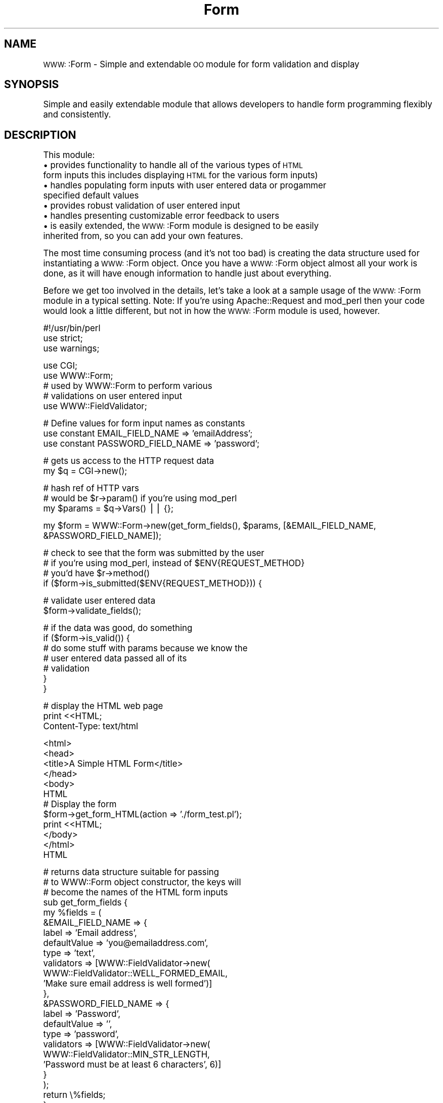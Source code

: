 .\" Automatically generated by Pod::Man version 1.02
.\" Thu Apr 17 23:16:47 2003
.\"
.\" Standard preamble:
.\" ======================================================================
.de Sh \" Subsection heading
.br
.if t .Sp
.ne 5
.PP
\fB\\$1\fR
.PP
..
.de Sp \" Vertical space (when we can't use .PP)
.if t .sp .5v
.if n .sp
..
.de Ip \" List item
.br
.ie \\n(.$>=3 .ne \\$3
.el .ne 3
.IP "\\$1" \\$2
..
.de Vb \" Begin verbatim text
.ft CW
.nf
.ne \\$1
..
.de Ve \" End verbatim text
.ft R

.fi
..
.\" Set up some character translations and predefined strings.  \*(-- will
.\" give an unbreakable dash, \*(PI will give pi, \*(L" will give a left
.\" double quote, and \*(R" will give a right double quote.  | will give a
.\" real vertical bar.  \*(C+ will give a nicer C++.  Capital omega is used
.\" to do unbreakable dashes and therefore won't be available.  \*(C` and
.\" \*(C' expand to `' in nroff, nothing in troff, for use with C<>
.tr \(*W-|\(bv\*(Tr
.ds C+ C\v'-.1v'\h'-1p'\s-2+\h'-1p'+\s0\v'.1v'\h'-1p'
.ie n \{\
.    ds -- \(*W-
.    ds PI pi
.    if (\n(.H=4u)&(1m=24u) .ds -- \(*W\h'-12u'\(*W\h'-12u'-\" diablo 10 pitch
.    if (\n(.H=4u)&(1m=20u) .ds -- \(*W\h'-12u'\(*W\h'-8u'-\"  diablo 12 pitch
.    ds L" ""
.    ds R" ""
.    ds C` `
.    ds C' '
'br\}
.el\{\
.    ds -- \|\(em\|
.    ds PI \(*p
.    ds L" ``
.    ds R" ''
'br\}
.\"
.\" If the F register is turned on, we'll generate index entries on stderr
.\" for titles (.TH), headers (.SH), subsections (.Sh), items (.Ip), and
.\" index entries marked with X<> in POD.  Of course, you'll have to process
.\" the output yourself in some meaningful fashion.
.if \nF \{\
.    de IX
.    tm Index:\\$1\t\\n%\t"\\$2"
.    .
.    nr % 0
.    rr F
.\}
.\"
.\" For nroff, turn off justification.  Always turn off hyphenation; it
.\" makes way too many mistakes in technical documents.
.hy 0
.if n .na
.\"
.\" Accent mark definitions (@(#)ms.acc 1.5 88/02/08 SMI; from UCB 4.2).
.\" Fear.  Run.  Save yourself.  No user-serviceable parts.
.bd B 3
.    \" fudge factors for nroff and troff
.if n \{\
.    ds #H 0
.    ds #V .8m
.    ds #F .3m
.    ds #[ \f1
.    ds #] \fP
.\}
.if t \{\
.    ds #H ((1u-(\\\\n(.fu%2u))*.13m)
.    ds #V .6m
.    ds #F 0
.    ds #[ \&
.    ds #] \&
.\}
.    \" simple accents for nroff and troff
.if n \{\
.    ds ' \&
.    ds ` \&
.    ds ^ \&
.    ds , \&
.    ds ~ ~
.    ds /
.\}
.if t \{\
.    ds ' \\k:\h'-(\\n(.wu*8/10-\*(#H)'\'\h"|\\n:u"
.    ds ` \\k:\h'-(\\n(.wu*8/10-\*(#H)'\`\h'|\\n:u'
.    ds ^ \\k:\h'-(\\n(.wu*10/11-\*(#H)'^\h'|\\n:u'
.    ds , \\k:\h'-(\\n(.wu*8/10)',\h'|\\n:u'
.    ds ~ \\k:\h'-(\\n(.wu-\*(#H-.1m)'~\h'|\\n:u'
.    ds / \\k:\h'-(\\n(.wu*8/10-\*(#H)'\z\(sl\h'|\\n:u'
.\}
.    \" troff and (daisy-wheel) nroff accents
.ds : \\k:\h'-(\\n(.wu*8/10-\*(#H+.1m+\*(#F)'\v'-\*(#V'\z.\h'.2m+\*(#F'.\h'|\\n:u'\v'\*(#V'
.ds 8 \h'\*(#H'\(*b\h'-\*(#H'
.ds o \\k:\h'-(\\n(.wu+\w'\(de'u-\*(#H)/2u'\v'-.3n'\*(#[\z\(de\v'.3n'\h'|\\n:u'\*(#]
.ds d- \h'\*(#H'\(pd\h'-\w'~'u'\v'-.25m'\f2\(hy\fP\v'.25m'\h'-\*(#H'
.ds D- D\\k:\h'-\w'D'u'\v'-.11m'\z\(hy\v'.11m'\h'|\\n:u'
.ds th \*(#[\v'.3m'\s+1I\s-1\v'-.3m'\h'-(\w'I'u*2/3)'\s-1o\s+1\*(#]
.ds Th \*(#[\s+2I\s-2\h'-\w'I'u*3/5'\v'-.3m'o\v'.3m'\*(#]
.ds ae a\h'-(\w'a'u*4/10)'e
.ds Ae A\h'-(\w'A'u*4/10)'E
.    \" corrections for vroff
.if v .ds ~ \\k:\h'-(\\n(.wu*9/10-\*(#H)'\s-2\u~\d\s+2\h'|\\n:u'
.if v .ds ^ \\k:\h'-(\\n(.wu*10/11-\*(#H)'\v'-.4m'^\v'.4m'\h'|\\n:u'
.    \" for low resolution devices (crt and lpr)
.if \n(.H>23 .if \n(.V>19 \
\{\
.    ds : e
.    ds 8 ss
.    ds o a
.    ds d- d\h'-1'\(ga
.    ds D- D\h'-1'\(hy
.    ds th \o'bp'
.    ds Th \o'LP'
.    ds ae ae
.    ds Ae AE
.\}
.rm #[ #] #H #V #F C
.\" ======================================================================
.\"
.IX Title "Form 3"
.TH Form 3 "perl v5.6.0" "2003-04-17" "User Contributed Perl Documentation"
.UC
.SH "NAME"
\&\s-1WWW:\s0:Form \- Simple and extendable \s-1OO\s0 module for form validation and display
.SH "SYNOPSIS"
.IX Header "SYNOPSIS"
Simple and easily extendable module that allows developers to handle form
programming flexibly and consistently.
.SH "DESCRIPTION"
.IX Header "DESCRIPTION"
This module:
.Ip "\(bu provides functionality to handle all of the various types of \s-1HTML\s0 form inputs this includes displaying \s-1HTML\s0 for the various form inputs)" 4
.IX Item "provides functionality to handle all of the various types of HTML form inputs this includes displaying HTML for the various form inputs)"
.Ip "\(bu handles populating form inputs with user entered data or progammer specified default values" 4
.IX Item "handles populating form inputs with user entered data or progammer specified default values"
.Ip "\(bu provides robust validation of user entered input" 4
.IX Item "provides robust validation of user entered input"
.Ip "\(bu handles presenting customizable error feedback to users" 4
.IX Item "handles presenting customizable error feedback to users"
.Ip "\(bu is easily extended, the \s-1WWW:\s0:Form module is designed to be easily inherited from, so you can add your own features." 4
.IX Item "is easily extended, the WWW::Form module is designed to be easily inherited from, so you can add your own features."
.PP
The most time consuming process (and it's not too bad) is creating the data
structure used for instantiating a \s-1WWW:\s0:Form object.  Once you have a \s-1WWW:\s0:Form object
almost all your work is done, as it will have enough information to handle
just about everything.
.PP
Before we get too involved in the details, let's take a look at a sample
usage of the \s-1WWW:\s0:Form module in a typical setting. Note: If you're using
Apache::Request and mod_perl then your code would look a little different,
but not in how the \s-1WWW:\s0:Form module is used, however.
.PP
.Vb 3
\&    #!/usr/bin/perl
\&    use strict;
\&    use warnings;
.Ve
.Vb 5
\&    use CGI;
\&    use WWW::Form;
\&    # used by WWW::Form to perform various
\&    # validations on user entered input
\&    use WWW::FieldValidator;
.Ve
.Vb 3
\&    # Define values for form input names as constants
\&    use constant EMAIL_FIELD_NAME => 'emailAddress';
\&    use constant PASSWORD_FIELD_NAME => 'password';
.Ve
.Vb 2
\&    # gets us access to the HTTP request data
\&    my $q = CGI->new();
.Ve
.Vb 3
\&    # hash ref of HTTP vars
\&    # would be $r->param() if you're using mod_perl
\&    my $params = $q->Vars() || {};
.Ve
.Vb 1
\&    my $form = WWW::Form->new(get_form_fields(), $params, [&EMAIL_FIELD_NAME, &PASSWORD_FIELD_NAME]);
.Ve
.Vb 4
\&    # check to see that the form was submitted by the user
\&    # if you're using mod_perl, instead of $ENV{REQUEST_METHOD}
\&    # you'd have $r->method()
\&    if ($form->is_submitted($ENV{REQUEST_METHOD})) {
.Ve
.Vb 2
\&        # validate user entered data
\&        $form->validate_fields();
.Ve
.Vb 7
\&        # if the data was good, do something
\&        if ($form->is_valid()) {
\&            # do some stuff with params because we know the
\&            # user entered data passed all of its
\&            # validation
\&        }
\&    }
.Ve
.Vb 3
\&    # display the HTML web page
\&    print <<HTML;
\&    Content-Type: text/html
.Ve
.Vb 12
\&    <html>
\&    <head>
\&    <title>A Simple HTML Form</title>
\&    </head>
\&    <body>
\&    HTML
\&        # Display the form
\&        $form->get_form_HTML(action => './form_test.pl');
\&    print <<HTML;
\&    </body>
\&    </html>
\&    HTML
.Ve
.Vb 24
\&    # returns data structure suitable for passing
\&    # to WWW::Form object constructor, the keys will
\&    # become the names of the HTML form inputs
\&    sub get_form_fields {
\&        my %fields = (
\&            &EMAIL_FIELD_NAME => {
\&                label        => 'Email address',
\&                defaultValue => 'you@emailaddress.com',
\&                type         => 'text',
\&                validators   => [WWW::FieldValidator->new(
\&                                    WWW::FieldValidator::WELL_FORMED_EMAIL,
\&                                    'Make sure email address is well formed')]
\&            },
\&            &PASSWORD_FIELD_NAME => {
\&                label        => 'Password',
\&                defaultValue => '',
\&                type         => 'password',
\&                validators   => [WWW::FieldValidator->new(
\&                                    WWW::FieldValidator::MIN_STR_LENGTH,
\&                                    'Password must be at least 6 characters', 6)]
\&            }
\&        );
\&        return \e%fields;
\&    }
.Ve
.Sh "Instantiating A \s-1WWW:\s0:Form Object"
.IX Subsection "Instantiating A WWW::Form Object"
As I said, instantiating a form object is the trickiest part.  The \s-1WWW:\s0:Form constructor
takes three parameters.  The first parameter called \f(CW$fieldsData\fR, is a hash
reference that describes how the form should be built.  \f(CW$fieldsData\fR should be keyed
with values that are suitable for using as the value of the form inputs' name
\&\s-1HTML\s0 attributes.  That is, if you call a key of your \f(CW$fieldsData\fR hash 'full_name', then you
will have some type of form input whose name attribute will have the value 'full_name'.
The values of the \f(CW$fieldsData\fR keys (i.e., \f(CW$fieldsData\fR->{$fieldName}) should also
be hash references.  This hash reference will be used to tell the \s-1WWW:\s0:Form module
about your form input.  All of these hash references will be structured similarly,
however, there are a couple of variations to accommodate the various types
of form inputs.  The basic structure is as follows:
.PP
.Vb 8
\& {
\&   label => 'Your name', # UI presentable value that will label the form input
\&   defaultValue => 'Homer Simpson', # if set, the form input will be pre-populated with this value
\&                                    # you could hard code a default value or use a value retrieved
\&                                    # from a data base table, for example.
\&   type => 'text', # the type of form input, i.e. text, checkbox, textarea, etc. (more on this later)
\&   validators => [] # an array ref of various validations that should be performed on the user entered input
\& }
.Ve
So to create a \s-1WWW:\s0:Form object with one text box you would have the following data structure:
.PP
.Vb 10
\& my $fields = {
\&   emailAddress => {
\&     label        => 'Email address',
\&     defaultValue => 'you@emailaddress.com',
\&     type         => 'text',
\&     validators   => [WWW::FieldValidator->new(
\&                        WWW::FieldValidator::WELL_FORMED_EMAIL,
\&                       'Make sure email address is well formed')]
\&            }
\&     };
.Ve
You could then say the following to create that \s-1WWW:\s0:Form object:
.PP
.Vb 1
\&  my $form = WWW::Form->new($fields);
.Ve
Now let's talk about the second parameter.  If a form is submitted, the second parameter
is used.  This parameter should be a hash reference of \s-1HTTP\s0 \s-1POST\s0 parameters. So if the previous
form was submitted you would instantiate the \s-1WWW:\s0:Form object like so:
.PP
.Vb 2
\&  my $params = $r->param(); # or $q->Vars if you're using CGI
\&  my $form   = WWW::Form->new($fields, $params);
.Ve
At this point, let me briefly discuss how to specify validators for your form inputs.
.PP
The validators keys in the \f(CW$fieldsData\fR->{$fieldName} hash reference can be left empty, which means
that the user entered input does not need to be validated at all, or it can take a
comma separated list of \s-1WWW:\s0:FieldValidator objects.  The basic format for a \s-1WWW:\s0:FieldValidator
constructor is as follows:
.PP
.Vb 7
\&  WWW::FieldValidator->new($validatorType,
\&                           $errorFeedbackIfFieldNotValid,
\&                           $otherVarThatDependsOnValidatorType, # optional, depends on type of validator
\&                           # an optional boolean, if input is
\&                           # entered validation is run,
\&                           # if nothing is entered input is OK
\&                           $isOptional)
.Ve
The FieldValidator types are:
.PP
.Vb 5
\&  WWW::FieldValidator::WELL_FORMED_EMAIL
\&  WWW::FieldValidator::MIN_STR_LENGTH
\&  WWW::FieldValidator::MAX_STR_LENGTH
\&  WWW::FieldValidator::REGEX_MATCH
\&  WWW::FieldValidator::USER_DEFINED_SUB
.Ve
So to create a validator for a field that would make sure the input
of said field was a minimum length, if any input was entered you would have:
.PP
.Vb 6
\&  WWW::FieldValidator->new(WWW::FieldValidator::MIN_STR_LENGTH,
\&                           'String must be at least 6 characters',
\&                           6, # input must be at least 6 chars
\&                           # input is only validated if user entered something
\&                           # if field left blank, it's OK
\&                           my $isOptional = 1)
.Ve
Now for the third parameter.  The third parameter is simply
an array reference of the keys of the \f(CW$fieldsData\fR hash, but the order of elements in
the array ref should be the order that you want your form inputs to be displayed in.
This array ref is used by the get_form_HTML method to return a form block that can be
displayed in an \s-1HTML\s0 page.
.PP
.Vb 5
\&  # The third parameter will be used to generate an HTML form
\&  # whose inputs will be in the order of their appearance in the
\&  # array ref, note this is the constructor format you should use when instantiating
\&  # form objects
\&  my $form = WWW::Form($fieldsData, $params, ['name', 'emailAddress', 'password']);
.Ve
.Sh "How To Create All The Various Form Inputs"
.IX Subsection "How To Create All The Various Form Inputs"
The following form input types are supported by the \s-1WWW:\s0:Form module
(these values should be used for the 'type' key of your \f(CW$fieldsData\fR->{$fieldName} hash ref):
.PP
text
password
hidden
checkbox
radio
select
textarea
.PP
The following structure can be used for text, password, hidden, and textarea form inputs:
.PP
.Vb 6
\& $fieldName => {
\&   label => 'Your name',
\&   defaultValue => 'Homer Simpson',
\&   type => 'text',
\&   validators => []
\& }
.Ve
The following structure should be used for radio and select form inputs:
.PP
The data structure for input types radio and select use an array of hash references
alled optionsGroup.  The optionsGroup label is what will be displayed in the select box or
beside the radio button, and the optionsGroup value is the value that will be in the hash of \s-1HTTP\s0
params depending on what the user selects.  To pre-select a select box option or radio
button, set its defaultValue to a value that is found in the optionsGroup hash ref. For
example, if you wanted the option 'Blue' to be selected by default in the example below,
you would set defaultValue to 'blue'.
.PP
.Vb 9
\& $fieldName => {
\&   label        => 'Favorite color',
\&   defaultValue => '',
\&   type         => 'select',
\&   optionsGroup => [{label => 'Green', value => 'green'},
\&                    {label => 'Red',   value => 'red'},
\&                    {label => 'Blue',  value => 'blue'}],
\&   validators   => []
\& }
.Ve
The following structure should be used for checkboxes:
.PP
Note: All checkbox form inputs need a defaultValue to be specified, this is the
value that will be used if the checkbox is checked when the form is submitted.  If
a checkbox is not checked then there will not be an entry for it in the hash of \s-1HTTP\s0
\&\s-1POST\s0 params.  If defaultChecked is 1 the checkbox will be selected by default, if it is
0 it will not be selected by default.
.PP
.Vb 7
\& $fieldName => {
\&   label => 'Do you like spam>',
\&   defaultValue => 'Yes, I love it!',
\&   defaultChecked => 0, # 1 or 0
\&   type => 'checkbox',
\&   validators => []
\& }
.Ve
.Sh "Function Reference"
.IX Subsection "Function Reference"
\&\s-1NOTE:\s0 For style conscious developers all public methods are available
using internalCapsStyle and underscore_separated_style. So 'isSubmitted'
is also available as 'is_submitted', and 'getFieldHTMLRow' is also available
as 'get_field_HTML_row', and so on and so forth.
.SH "new"
.IX Header "new"
Creates a \s-1WWW:\s0:Form object.  \f(CW$fieldsData\fR is a hash reference that describes your \s-1WWW:\s0:Form object. (See
instantiating a \s-1WWW:\s0:Form object above.) \f(CW$fieldsValues\fR (i.e., \f(CW$params\fR below) has keys identical to \f(CW$fieldsData\fR.
\&\f(CW$fieldsValues\fR is a hash reference of \s-1HTTP\s0 \s-1POST\s0 variables.  \f(CW$fieldsOrder\fR is an array reference of \f(CW$fieldsData\fR keys
that is used to determine the order that form inputs are displayed in when \fIgetFormHTML()\fR is called.  If you don't
use this parameter you should use the other public methods provided and display your form inputs by hand.
.PP
.Vb 1
\&  Example:
.Ve
.Vb 3
\&  my $params = $r->param() || {};
\&  my $form;
\&  $form = WWW::Form->new($fieldsData, $params, $fieldsOrder);
.Ve
.SH "validateFields"
.IX Header "validateFields"
Validates field's values input according to the validators (\s-1WWW:\s0:FieldValidators) that
were specified when the \s-1WWW:\s0:Form object was created.  This will also set error feedback as
necessary for form inputs that are not valid.
.PP
Returns hash reference of all the fields that are valid (generally you don't need to use
this for anything though because if all the validation passes you can just use your hash ref
of \s-1HTTP\s0 \f(CW$params\fR, i.e. \f(CW$r\fR->\fIparam()\fR).
.PP
.Vb 1
\&  Example:
.Ve
.Vb 4
\&  if ($form->isSubmitted($r->method)) {
\&    # validate fields because form was POSTed
\&    $form->validateFields();
\&  }
.Ve
.SH "getFields"
.IX Header "getFields"
Returns hash ref of fields data.
.SH "getField"
.IX Header "getField"
Returns hash ref of field data that describes the form
input that corrsponds to the passed \f(CW$fieldName\fR.
.SH "getFieldErrorFeedback"
.IX Header "getFieldErrorFeedback"
Returns an array of all the error feedback (if any) for the specified \f(CW$fieldName\fR.
.PP
The next couple of methods are somewhat miscellaneous.  They may be useful but in general
you shouldn't need them.
.SH "getFieldsOrder"
.IX Header "getFieldsOrder"
Returns array ref of field names in the order
they should be displayed.
.SH "getFieldValue"
.IX Header "getFieldValue"
Returns the current value of the specified \f(CW$fieldName\fR.
.SH "getFieldType"
.IX Header "getFieldType"
Returns value of a field's 'type' key.
.SH "getFieldLabel"
.IX Header "getFieldLabel"
Returns the label associated with the specified \f(CW$fieldName\fR.
.SH "setFieldValue"
.IX Header "setFieldValue"
Sets the value of the specified \f(CW$fieldName\fR to \f(CW$value\fR.  You might use this if you need
to convert a user entered value to some other value.
.SH "isValid"
.IX Header "isValid"
Returns true is all form fields are valid or false otherwise.
.PP
.Vb 1
\&  Example:
.Ve
.Vb 3
\&  if ($form->isSubmitted($r->method)) {
\&    # validate fields because form was POSTed
\&    $form->validateFields($params);
.Ve
.Vb 6
\&    # now check to see if form inputs are all valid
\&    if ($form->isValid()) {
\&        # do some stuff with $params because we know
\&        # the validation passed for all the form inputs
\&    }
\&  }
.Ve
.SH "isSubmitted"
.IX Header "isSubmitted"
Returns true if the \s-1HTTP\s0 request method is \s-1POST\s0.  If for
some reason you're using \s-1GET\s0 to submit
a form then this method won't be of much help.  If you're not using
\&\s-1POST\s0 as the method for submitting your form you may want to
override this in a subclass.
.PP
.Vb 1
\&  Example:
.Ve
.Vb 2
\&  # Returns true if HTTP method is POST
\&  $form->isSubmitted($r->method());
.Ve
.SH "getFieldHTMLRow"
.IX Header "getFieldHTMLRow"
Returns \s-1HTML\s0 to display in a web page.  \f(CW$fieldName\fR is a key of the \f(CW$fieldsData\fR hash
that was used to create a \s-1WWW:\s0:Form object. \f(CW$attributesString\fR is an (optional) arbitrary
string of \s-1HTML\s0 attribute key='value' pairs that you can use to add attributes to the form
input.
.PP
The only caveat for using this method is that it must be called between <table> and </table>
tags.  It produces the following output:
.PP
.Vb 8
\&  <!-- NOTE: The error feedback row(s) are only displayed if the field input was not valid -->
\&  <tr>
\&  <td colspan="2">$errorFeedback</td>
\&  </tr>
\&  <tr>
\&  <td>$fieldLabel</td>
\&  <td>$fieldFormInput</td>
\&  </tr>
.Ve
.Vb 1
\&  Example:
.Ve
.Vb 1
\&  $form->getFieldHTMLRow('name', " size='6' class='formField' ");
.Ve
.SH "getFieldFeedbackHTML"
.IX Header "getFieldFeedbackHTML"
Returns \s-1HTML\s0 error content for each vaildator belonging to \f(CW$fieldName\fR that doesn't pass validation.
.PP
Returns following \s-1HTML:\s0
.PP
.Vb 9
\&  <div class='feedback'>
\&  $validatorOneErrorFeedback
\&  </div>
\&  <div class='feedback'>
\&  $validatorTwoErrorFeedback
\&  </div>
\&  <div class='feedback'>
\&  $validatorNErrorFeedback
\&  </div>
.Ve
Note: If you use this, you should implement a \s-1CSS\s0 class named 'feedback' that styles
your error messages appropriately.
.SH "startForm"
.IX Header "startForm"
Title:     startForm
.PP
Usage:     \f(CW$form\fR->start_form(action => '/some_script',
                             name   => 'MyFormName',
                             attributes => {class => 'MyFormClass'});
.PP
Function:  Returns opening form element.
.PP
Returns:   \s-1HTML\s0 to open a form.
.PP
Arguments: action \- Value of form's action attribute.
.PP
.Vb 1
\&           name - Value that will be used for form's name and id attribute.
.Ve
.Vb 2
\&           attributes - hashref of key value pairs that can be used
\&                        to add arbitrary attributes to the opening form element.
.Ve
.SH "endForm"
.IX Header "endForm"
Returns \s-1HTML\s0 to close form.
.SH "getFormHTML"
.IX Header "getFormHTML"
Title:     get_form_HTML
.PP
Usage:     \f(CW$form\fR->\fIget_form_HTML()\fR;
.PP
Functions: Loops through the fieldsOrder array and builds
           markup for each form input in your form.
.PP
Returns:   Markup that when output will display your form.
.PP
Arguments: action \- Value of form's action attribute.
.PP
.Vb 1
\&           name - Value that will be used for form's name and id attribute.
.Ve
.Vb 2
\&           attributes - hashref of key value pairs that can be used
\&                        to add arbitrary attributes to the opening form element.
.Ve
.Vb 1
\&           submit_label - Optional label for your form's submit button.
.Ve
.Vb 3
\&           submit_name -  Optional Value of your submit button's name attribute.
\&                          This value will also be used for your submit button's id
\&                          attribute.
.Ve
.Vb 2
\&           submit_type - Optional string value, defaults to submit, if you want to
\&                         use an image submit button pass submit_type as 'image'.
.Ve
.Vb 2
\&           submit_src - Optional unless submit_type is 'image' then an image src should be specified
\&                        with submit_src, e.g. submit_src => './img/submit_button.png'.
.Ve
.Vb 1
\&           submit_class - Optional string that specifies a CSS class.
.Ve
.Vb 2
\&           submit_attributes -  Optional hash ref of arbitrary name => 'value'
\&                                attributes.
.Ve
